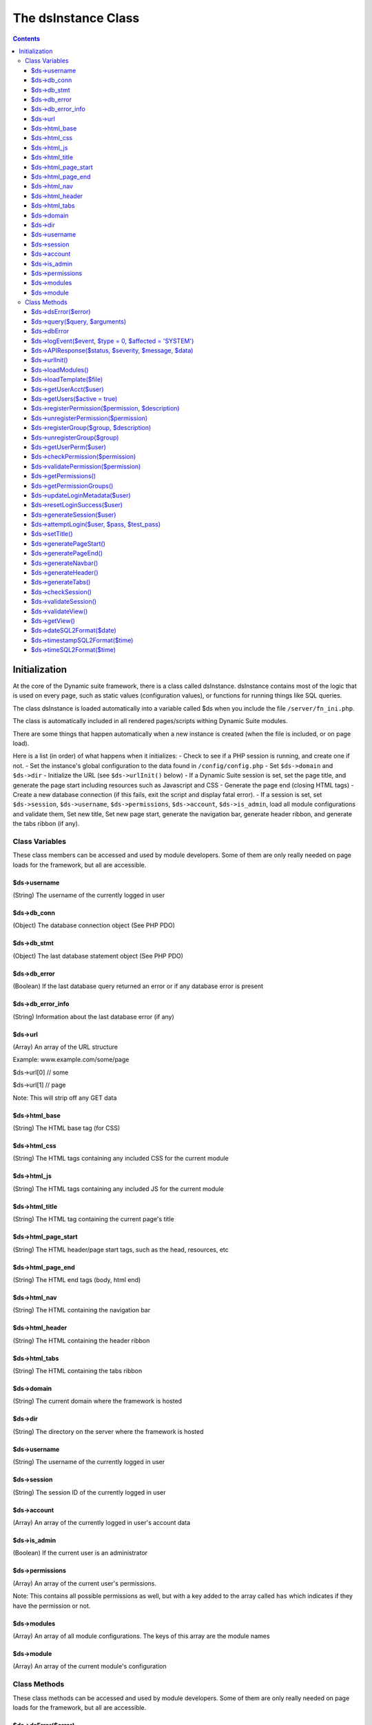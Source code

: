 ====================
The dsInstance Class
====================

.. contents::

Initialization
--------------
At the core of the Dynamic suite framework, there is a class called dsInstance.
dsInstance contains most of the logic that is used on every page, such as static
values (configuration values), or functions for running things like SQL queries.

The class dsInstance is loaded automatically into a variable called $ds when you
include the file ``/server/fn_ini.php``.

The class is automatically included in all rendered pages/scripts withing Dynamic
Suite modules.

There are some things that happen automatically when a new instance is created
(when the file is included, or on page load).

Here is a list (in order) of what happens when it initializes:
- Check to see if a PHP session is running, and create one if not.
- Set the instance's global configuration to the data found in ``/config/config.php``
- Set ``$ds->domain`` and ``$ds->dir``
- Initialize the URL (see ``$ds->urlInit()`` below)
- If a Dynamic Suite session is set, set the page title, and generate the page start
including resources such as Javascript and CSS
- Generate the page end (closing HTML tags)
- Create a new database connection (if this fails, exit the script and display fatal error).
- If a session is set, set ``$ds->session``, ``$ds->username``, ``$ds->permissions``,
``$ds->account``, ``$ds->is_admin``, load all module configurations and validate them,
Set new title, Set new page start, generate the navigation bar, generate header ribbon,
and generate the tabs ribbon (if any).


Class Variables
===============
These class members can be accessed and used by module developers. Some of them are only
really needed on page loads for the framework, but all are accessible.

$ds->username
~~~~~~~~~~~~~
(String) The username of the currently logged in user

$ds->db_conn
~~~~~~~~~~~~
(Object) The database connection object (See PHP PDO)

$ds->db_stmt
~~~~~~~~~~~~
(Object) The last database statement object (See PHP PDO)

$ds->db_error
~~~~~~~~~~~~~
(Boolean) If the last database query returned an error or if any database error is present

$ds->db_error_info
~~~~~~~~~~~~~~~~~~
(String) Information about the last database error (if any)

$ds->url
~~~~~~~~
(Array) An array of the URL structure

Example: www.example.com/some/page

$ds->url[0] // some

$ds->url[1] // page

Note: This will strip off any GET data

$ds->html_base
~~~~~~~~~~~~~~
(String) The HTML base tag (for CSS)

$ds->html_css
~~~~~~~~~~~~~
(String) The HTML tags containing any included CSS for the current module

$ds->html_js
~~~~~~~~~~~~
(String) The HTML tags containing any included JS for the current module

$ds->html_title
~~~~~~~~~~~~~~~
(String) The HTML tag containing the current page's title

$ds->html_page_start
~~~~~~~~~~~~~~~~~~~~
(String) The HTML header/page start tags, such as the head, resources, etc

$ds->html_page_end
~~~~~~~~~~~~~~~~~~
(String) The HTML end tags (body, html end)

$ds->html_nav
~~~~~~~~~~~~~
(String) The HTML containing the navigation bar

$ds->html_header
~~~~~~~~~~~~~~~~
(String) The HTML containing the header ribbon

$ds->html_tabs
~~~~~~~~~~~~~~
(String) The HTML containing the tabs ribbon

$ds->domain
~~~~~~~~~~~
(String) The current domain where the framework is hosted

$ds->dir
~~~~~~~~
(String) The directory on the server where the framework is hosted

$ds->username
~~~~~~~~~~~~~
(String) The username of the currently logged in user

$ds->session
~~~~~~~~~~~~
(String) The session ID of the currently logged in user

$ds->account
~~~~~~~~~~~~
(Array) An array of the currently logged in user's account data

$ds->is_admin
~~~~~~~~~~~~~
(Boolean) If the current user is an administrator

$ds->permissions
~~~~~~~~~~~~~~~~
(Array) An array of the current user's permissions.

Note: This contains all possible permissions as well, but with a key added to the
array called ``has`` which indicates if they have the permission or not.

$ds->modules
~~~~~~~~~~~~
(Array) An array of all module configurations. The keys of this array are the module names

$ds->module
~~~~~~~~~~~
(Array) An array of the current module's configuration

Class Methods
=============
These class methods can be accessed and used by module developers. Some of them are only
really needed on page loads for the framework, but all are accessible.

$ds->dsError($error)
~~~~~~~~~~~~~~~~~~~~
(Void) Hard log ``$error`` to the log file with timestamps added automatically

$ds->query($query, $arguments)
~~~~~~~~~~~~~~~~~~~~~~~~~~~~~~
(Boolean | Array) Query the database.

``$arguments`` are optional, if there is a single argument, just include it as a single variable

Ex: ``$ds->query($query, $myVar);``

If you have multiple arguments, they must be in an array

Ex: ``$ds->query($query, [$var1, $var2]);``

When writing queries, you must use a ? as a placeholder, the arguments array will bind to
it in the proper order.

Ex: ``$ds->query('SELECT * FROM table WHERE column = ?', $myValue);``


$ds->dbError
~~~~~~~~~~~~
(Void) Set database error to TRUE, error message to the error, and hard log the error

$ds->logEvent($event, $type = 0, $affected = 'SYSTEM')
~~~~~~~~~~~~~~~~~~~~~~~~~~~~~~~~~~~~~~~~~~~~~~~~~~~~~~
(Boolean) Log an event to the database lot table

``$event`` is a string that describes the event

``$type`` is a unique type for filtering on the events (default 0)

``$affected`` is the user that is affected (default SYSTEM)

Timestamps and creator will be automatically appended

$ds->APIResponse($status, $severity, $message, $data)
~~~~~~~~~~~~~~~~~~~~~~~~~~~~~~~~~~~~~~~~~~~~~~~~~~~~~
(JSON Array) Output a JSON API Response

``$status`` is the response string (ex: OK)

``$severity`` is a bootstrap status priority from 0-3

- 0: Success
- 1: Info
- 2: Warning
- 3: Error

``$message`` is a response message (i.e. what happened)

``$data`` option data to return

$ds->urlInit()
~~~~~~~~~~~~~~
(Void) Creates ``$ds->url``

Also sets ``$ds->html_base``

$ds->loadModules()
~~~~~~~~~~~~~~~~~~
(Void) Re-load all module configurations

Sets ``$ds->modules``, ``$ds->module``, ``$ds->html_css``, and ``$ds->html_js``

$ds->loadTemplate($file)
~~~~~~~~~~~~~~~~~~~~~~~~
(String) Loads a given ``$file``

Alias for ``file_get_contents()``

$ds->getUserAcct($user)
~~~~~~~~~~~~~~~~~~~~~~~
(Boolean | Array) Gets the account array for a given ``$user``

If the user is not found, it will return FALSE

$ds->getUsers($active = true)
~~~~~~~~~~~~~~~~~~~~~~~~~~~~~
(Boolean | Array) Gets all of the user accounts

If ``$active`` is set to true (default), then only active users will be retrieved

If ``$active`` is set to false, then only inactive users will be retrieved

Returns FALSE on database error

$ds->registerPermission($permission, $description)
~~~~~~~~~~~~~~~~~~~~~~~~~~~~~~~~~~~~~~~~~~~~~~~~~~
(Boolean) Create a new permission for the framework

It takes two arguments, ``$permission`` and ``$description``.

``$permission`` can only contain characters and underscores.

Returns TRUE on success, and FALSE on database failure.

$ds->unregisterPermission($permission)
~~~~~~~~~~~~~~~~~~~~~~~~~~~~~~~~~~~~~~
(Boolean) Deletes the given ``$permission`` from the framework and returns TRUE
on success, FALSE on failure.

$ds->registerGroup($group, $description)
~~~~~~~~~~~~~~~~~~~~~~~~~~~~~~~~~~~~~~~~
(Boolean) Create a new permission group for the framework

It takes two arguments, ``$group`` and ``$description``.

``$group`` can only contain characters and underscores.

Returns TRUE on success, and FALSE on database failure.

$ds->unregisterGroup($group)
~~~~~~~~~~~~~~~~~~~~~~~~~~~~
(Boolean) Deletes the given permission ``$group`` from the framework and returns TRUE
on success, FALSE on failure.

$ds->getUserPerm($user)
~~~~~~~~~~~~~~~~~~~~~~~
(Array) Get an array of permissions for the given ``$user``

$ds->checkPermission($permission)
~~~~~~~~~~~~~~~~~~~~~~~~~~~~~~~~~
(Boolean) Check if the current user has a given ``$permission``

If the user is set to an administrator (see ``$ds->is_admin``), it will always evaluate to
TRUE, even if they don't have the given permission.

If the ``$permission`` evaluates to FALSE, it will return TRUE (Used for no permissions in
module configurations).

It requires a valid session to return TRUE.

$ds->validatePermission($permission)
~~~~~~~~~~~~~~~~~~~~~~~~~~~~~~~~~~~~
(Void) Checks the given ``$permission`` for the current user, redirects them to the login
page on failure.

$ds->getPermissions()
~~~~~~~~~~~~~~~~~~~~~
(Boolean | Array) Get an array of all possible framework permissions.

Returns FALSE on database failure.

$ds->getPermissionGroups()
~~~~~~~~~~~~~~~~~~~~~~~~~~
(Boolean | Array) Get an array of all possible framework permission groups.

Returns FALSE on database failure.

$ds->updateLoginMetadata($user)
~~~~~~~~~~~~~~~~~~~~~~~~~~~~~~~
(Boolean) Updates the login metadata for the given ``$user`` such as last login attempt,
login attempt IP address, and login attempt count.

Returns TRUE on success and FALSE on database failure.

$ds->resetLoginSuccess($user)
~~~~~~~~~~~~~~~~~~~~~~~~~~~~~
(Boolean) Reset the login attempts for the given ``$user``

Returns TRUE on success and FALSE on database failure.

$ds->generateSession($user)
~~~~~~~~~~~~~~~~~~~~~~~~~~~
(Void) Generate a new session for the given ``$user``.

Saves the session in the ``$_SESSION`` array in the form of;

``$_SESSION['{session_id}_session_id']``

``$_SESSION['{session_id}_username']``

Also sets ``$ds->session`` and ``$ds->username``

$ds->attemptLogin($user, $pass, $test_pass)
~~~~~~~~~~~~~~~~~~~~~~~~~~~~~~~~~~~~~~~~~~~
(Boolean | JSON Array) Attempts to authenticate the given ``$user`` with a given
``$test_pass`` and their currently stored ``$pass``

Returns an ``OK`` JSON response on success, and FALSE on failure.

$ds->setTitle()
~~~~~~~~~~~~~~~
(Void) Generates and sets ``$ds->html_title`` based on parameters in ``/config/config.php``

$ds->generatePageStart()
~~~~~~~~~~~~~~~~~~~~~~~~
(Void) Generates and sets ``$ds->html_page_start``

$ds->generatePageEnd()
~~~~~~~~~~~~~~~~~~~~~~
(Void) Generates and sets ``$ds->html_page_end``

$ds->generateNavbar()
~~~~~~~~~~~~~~~~~~~~~
(Void) Generates and sets ``$ds->html_nav``

$ds->generateHeader()
~~~~~~~~~~~~~~~~~~~~~
(Void) Generates and sets ``$ds->html_header``

$ds->generateTabs()
~~~~~~~~~~~~~~~~~~~
(Void) Generates and sets ``$ds->html_tabs``

$ds->checkSession()
~~~~~~~~~~~~~~~~~~~
(Boolean) Checks to see if a session is set.

$ds->validateSession()
~~~~~~~~~~~~~~~~~~~~~~
(Boolean) Checks to see if a session is set.

Returns TRUE on success, and FALSE on failure.

If it evaluates to FALSE, the current user will be redirected to the login page.

$ds->validateView()
~~~~~~~~~~~~~~~~~~~
(Boolean) Validates the current user's request for a view.

Redirects the user to a valid view and returns FALSE if their requested view isnt valid

Returns TRUE if they request a valid view.

$ds->getView()
~~~~~~~~~~~~~~
(String) Get the file location of the currently requested view

$ds->dateSQL2Format($date)
~~~~~~~~~~~~~~~~~~~~~~~~~~
(String) Formats a ``$date`` from SQL format to the format given for dates in ``/config/config.php``

$ds->timestampSQL2Format($time)
~~~~~~~~~~~~~~~~~~~~~~~~~~~~~~~
(String) Formats a ``$time`` from SQL format to the format given for timestamps in ``/config/config.php``

$ds->timeSQL2Format($time)
~~~~~~~~~~~~~~~~~~~~~~~~~~
(String) Formats a ``$time`` from SQL format to the format given for times in ``/config/config.php``